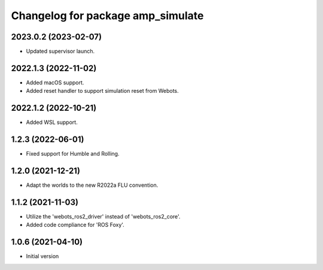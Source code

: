 ^^^^^^^^^^^^^^^^^^^^^^^^^^^^^^^^^^^^^^^^^^
Changelog for package amp_simulate
^^^^^^^^^^^^^^^^^^^^^^^^^^^^^^^^^^^^^^^^^^

2023.0.2 (2023-02-07)
------------------
* Updated supervisor launch.

2022.1.3 (2022-11-02)
------------------
* Added macOS support.
* Added reset handler to support simulation reset from Webots.

2022.1.2 (2022-10-21)
------------------
* Added WSL support.

1.2.3 (2022-06-01)
------------------
* Fixed support for Humble and Rolling.

1.2.0 (2021-12-21)
------------------
* Adapt the worlds to the new R2022a FLU convention.

1.1.2 (2021-11-03)
------------------
* Utilize the 'webots_ros2_driver' instead of 'webots_ros2_core'.
* Added code compliance for 'ROS Foxy'.

1.0.6 (2021-04-10)
------------------
* Initial version
